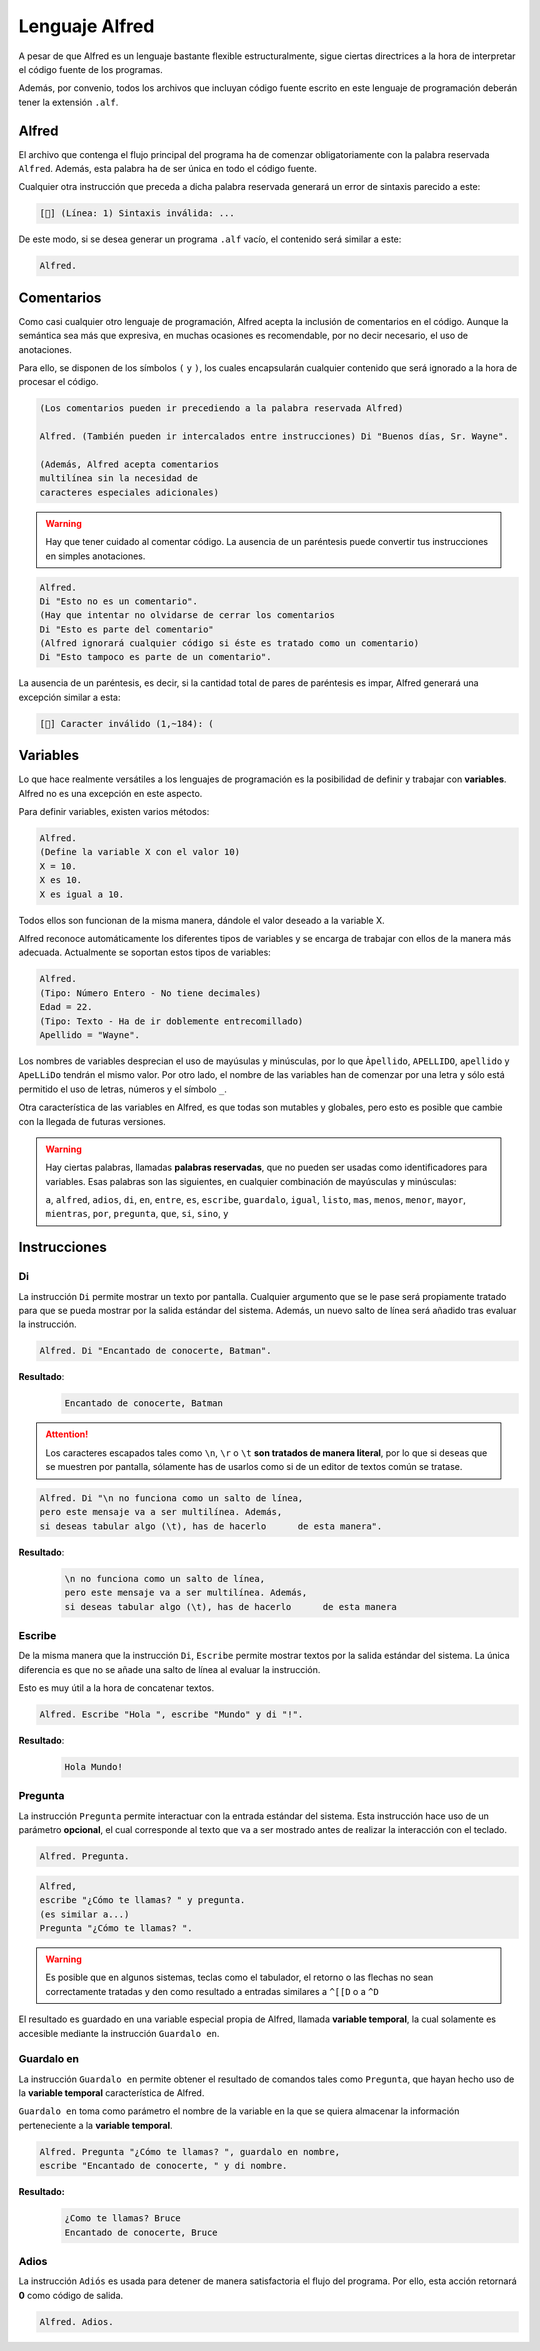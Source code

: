 ===============
Lenguaje Alfred
===============

A pesar de que Alfred es un lenguaje bastante flexible estructuralmente, sigue
ciertas directrices a la hora de interpretar el código fuente de los programas.

Además, por convenio, todos los archivos que incluyan código fuente escrito en
este lenguaje de programación deberán tener la extensión ``.alf``.

Alfred
======

El archivo que contenga el flujo principal del programa ha de comenzar
obligatoriamente con la palabra reservada ``Alfred``. Además, esta palabra ha de
ser única en todo el código fuente.

Cualquier otra instrucción que preceda a dicha palabra reservada generará un
error de sintaxis parecido a este:

.. code-block:: none

  [🐛] (Línea: 1) Sintaxis inválida: ...

De este modo, si se desea generar un programa ``.alf`` vacío, el contenido será
similar a este:

.. code-block:: none

  Alfred.

Comentarios
===========

Como casi cualquier otro lenguaje de programación, Alfred acepta la inclusión de
comentarios en el código. Aunque la semántica sea más que expresiva, en muchas
ocasiones es recomendable, por no decir necesario, el uso de anotaciones.

Para ello, se disponen de los símbolos ``(`` y ``)``, los cuales encapsularán
cualquier contenido que será ignorado a la hora de procesar el código.

.. code-block:: none

  (Los comentarios pueden ir precediendo a la palabra reservada Alfred)

  Alfred. (También pueden ir intercalados entre instrucciones) Di "Buenos días, Sr. Wayne".

  (Además, Alfred acepta comentarios
  multilínea sin la necesidad de
  caracteres especiales adicionales)

.. WARNING::

  Hay que tener cuidado al comentar código. La ausencia de un paréntesis puede
  convertir tus instrucciones en simples anotaciones.

.. code-block:: none

  Alfred.
  Di "Esto no es un comentario".
  (Hay que intentar no olvidarse de cerrar los comentarios
  Di "Esto es parte del comentario"
  (Alfred ignorará cualquier código si éste es tratado como un comentario)
  Di "Esto tampoco es parte de un comentario".

La ausencia de un paréntesis, es decir, si la cantidad total de pares de
paréntesis es impar, Alfred generará una excepción similar a esta:

.. code-block:: none

  [🐛] Caracter inválido (1,~184): (

Variables
=========

Lo que hace realmente versátiles a los lenguajes de programación es la
posibilidad de definir y trabajar con **variables**. Alfred no es una excepción
en este aspecto.

Para definir variables, existen varios métodos:

.. code-block:: none

  Alfred.
  (Define la variable X con el valor 10)
  X = 10.
  X es 10.
  X es igual a 10.

Todos ellos son funcionan de la misma manera, dándole el valor deseado a la
variable X.

Alfred reconoce automáticamente los diferentes tipos de variables y se encarga
de trabajar con ellos de la manera más adecuada. Actualmente se soportan estos
tipos de variables:

.. code-block:: none

  Alfred.
  (Tipo: Número Entero - No tiene decimales)
  Edad = 22.
  (Tipo: Texto - Ha de ir doblemente entrecomillado)
  Apellido = "Wayne".

Los nombres de variables desprecian el uso de mayúsulas y minúsculas, por lo que
``Àpellido``, ``APELLIDO``, ``apellido`` y ``ApeLLiDo`` tendrán el mismo valor.
Por otro lado, el nombre de las variables han de comenzar por una letra y sólo
está permitido el uso de letras, números y el símbolo ``_``.

Otra característica de las variables en Alfred, es que todas son mutables y
globales, pero esto es posible que cambie con la llegada de futuras versiones.

.. WARNING::

  Hay ciertas palabras, llamadas **palabras reservadas**, que no pueden ser
  usadas como identificadores para variables. Esas palabras son las siguientes,
  en cualquier combinación de mayúsculas y minúsculas:

  ``a``, ``alfred``, ``adios``, ``di``, ``en``, ``entre``, ``es``, ``escribe``,
  ``guardalo``, ``igual``, ``listo``, ``mas``, ``menos``, ``menor``, ``mayor``,
  ``mientras``, ``por``, ``pregunta``, ``que``, ``si``, ``sino``, ``y``

Instrucciones
=============

Di
--

La instrucción ``Di`` permite mostrar un texto por pantalla. Cualquier argumento
que se le pase será propiamente tratado para que se pueda mostrar por la salida
estándar del sistema. Además, un nuevo salto de línea será añadido tras evaluar
la instrucción.

.. code-block:: none

  Alfred. Di "Encantado de conocerte, Batman".

**Resultado**:
  .. code-block:: none

    Encantado de conocerte, Batman

.. ATTENTION::

  Los caracteres escapados tales como ``\n``, ``\r`` o ``\t`` **son tratados
  de manera literal**, por lo que si deseas que se muestren por pantalla,
  sólamente has de usarlos como si de un editor de textos común se tratase.

.. code-block:: none

  Alfred. Di "\n no funciona como un salto de línea,
  pero este mensaje va a ser multilínea. Además,
  si deseas tabular algo (\t), has de hacerlo      de esta manera".

**Resultado**:
  .. code-block:: none

    \n no funciona como un salto de línea,
    pero este mensaje va a ser multilínea. Además,
    si deseas tabular algo (\t), has de hacerlo      de esta manera

Escribe
-------

De la misma manera que la instrucción ``Di``, ``Escribe`` permite mostrar
textos por la salida estándar del sistema. La única diferencia es que no se
añade una salto de línea al evaluar la instrucción.

Esto es muy útil a la hora de concatenar textos.

.. code-block:: none

  Alfred. Escribe "Hola ", escribe "Mundo" y di "!".

**Resultado**:
  .. code-block:: none

    Hola Mundo!

Pregunta
--------

La instrucción ``Pregunta`` permite interactuar con la entrada estándar del
sistema. Esta instrucción hace uso de un parámetro **opcional**, el cual
corresponde al texto que va a ser mostrado antes de realizar la interacción con
el teclado.

.. code-block:: none

  Alfred. Pregunta.

.. code-block:: none

  Alfred,
  escribe "¿Cómo te llamas? " y pregunta.
  (es similar a...)
  Pregunta "¿Cómo te llamas? ".

.. WARNING::

  Es posible que en algunos sistemas, teclas como el tabulador, el retorno o las
  flechas no sean correctamente tratadas y den como resultado a entradas
  similares a ``^[[D`` o a ``^D``

El resultado es guardado en una variable especial propia de Alfred, llamada
**variable temporal**, la cual solamente es accesible mediante la instrucción
``Guardalo en``.

Guardalo en
-----------

La instrucción ``Guardalo en`` permite obtener el resultado de comandos tales
como ``Pregunta``, que hayan hecho uso de la **variable temporal**
característica de Alfred.

``Guardalo en`` toma como parámetro el nombre de la variable en la que se quiera
almacenar la información perteneciente a la **variable temporal**.

.. code-block:: none

  Alfred. Pregunta "¿Cómo te llamas? ", guardalo en nombre,
  escribe "Encantado de conocerte, " y di nombre.

**Resultado:**
  .. code-block:: none

    ¿Como te llamas? Bruce
    Encantado de conocerte, Bruce






Adios
-----

La instrucción ``Adiós`` es usada para detener de manera satisfactoria el flujo
del programa. Por ello, esta acción retornará **0** como código de salida.

.. code-block:: none

  Alfred. Adios.
